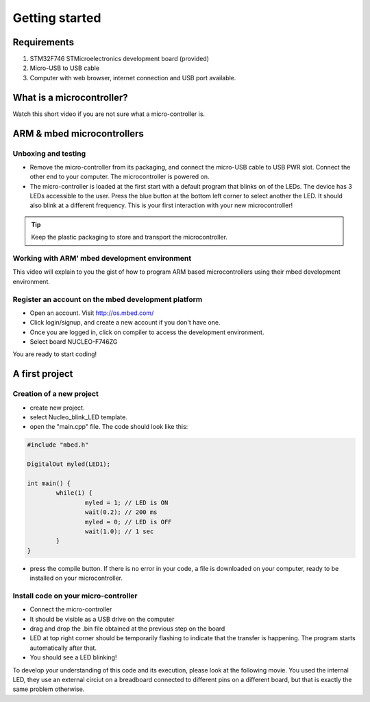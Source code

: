 Getting started
===============



Requirements
------------

#. STM32F746 STMicroelectronics development board (provided)
#. Micro-USB to USB cable
#. Computer with web browser, internet connection and USB port available.



What is a microcontroller?
--------------------------

Watch this short video if you are not sure what a micro-controller is.

.. raw:: html

	<iframe width="560" height="315" src="https://www.youtube.com/embed/jKT4H0bstH8" frameborder="0" allowfullscreen></iframe>





ARM & mbed microcontrollers
---------------------------


Unboxing and testing
^^^^^^^^^^^^^^^^^^^^

- Remove the micro-controller from its packaging, and connect the micro-USB cable to USB PWR slot. Connect the other end to your computer. The microcontroller is powered on.
- The micro-controller is loaded at the first start with a default program that blinks on of the LEDs. The device has 3 LEDs accessible to the user. Press the blue button at the bottom left corner to select another the LED. It should also blink at a different frequency. This is your first interaction with your new microcontroller!



.. tip::

	Keep the plastic packaging to store and transport the microcontroller. 



Working with ARM' mbed development environment
^^^^^^^^^^^^^^^^^^^^^^^^^^^^^^^^^^^^^^^^^^^^^^^^^^^^



This video will explain to you the gist of how to program ARM based microcontrollers using their mbed development environment.

.. raw:: html

	<iframe width="560" height="315" src="http://www.youtube.com/embed/BAzKg3vcB88" frameborder="0" allowfullscreen></iframe>
	



Register an account on the mbed development platform
^^^^^^^^^^^^^^^^^^^^^^^^^^^^^^^^^^^^^^^^^^^^^^^^^^^^

- Open an account. Visit http://os.mbed.com/

- Click login/signup, and create a new account if you don't have one.

- Once you are logged in, click on compiler to access the development environment.

- Select board NUCLEO-F746ZG

You are ready to start coding!



A first project
-----------------------------

Creation of a new project
^^^^^^^^^^^^^^^^^^^^^^^^^

- create new project.
- select Nucleo_blink_LED template.
- open the "main.cpp" file. The code should look like this:

.. code-block:: c

	#include "mbed.h"

	DigitalOut myled(LED1);

	int main() {
		while(1) {
			myled = 1; // LED is ON
			wait(0.2); // 200 ms
			myled = 0; // LED is OFF
			wait(1.0); // 1 sec
		}
	}


- press the compile button. If there is no error in your code, a file is downloaded on your computer, ready to be installed on your microcontroller.


Install code on your micro-controller 
^^^^^^^^^^^^^^^^^^^^^^^^^^^^^^^^^^^^^

- Connect the micro-controller
- It should be visible as a USB drive on the computer
- drag and drop the .bin file obtained at the previous step on the board
- LED at top right corner should be temporarily flashing to indicate that the transfer is happening. The program starts automatically after that.
- You should see a LED blinking!


To develop your understanding of this code and its execution, please look at the following movie. You used the internal LED, they use an external circiut on a breadboard connected to different pins on a different board, but that is exactly the same problem otherwise.

.. raw:: html

	<iframe width="560" height="315" src="https://www.youtube.com/embed/kP_zHbC_5eM" frameborder="0" allowfullscreen></iframe>




